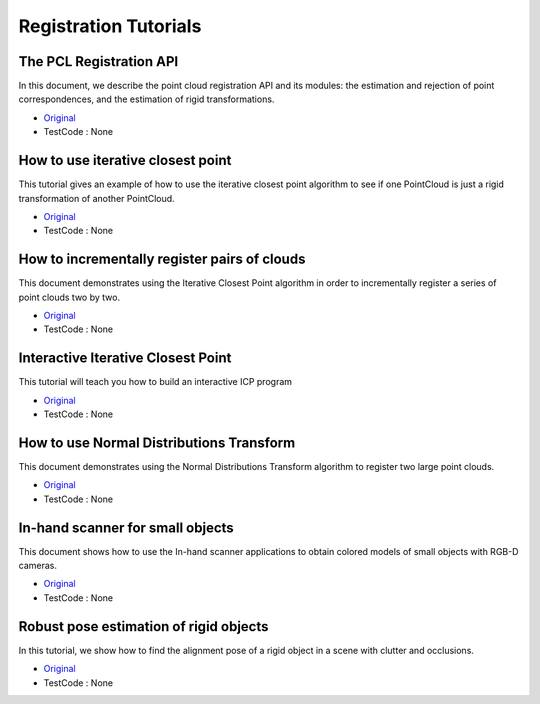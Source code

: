 Registration Tutorials
======================


The PCL Registration API
~~~~~~~~~~~~~~~~~~~~~~~~
In this document, we describe the point cloud registration API and its modules: the estimation and rejection of point correspondences, and the estimation of rigid transformations.

* `Original <http://pointclouds.org/documentation/tutorials/registration_api.php#registration-api>`_ \
* TestCode : None


How to use iterative closest point
~~~~~~~~~~~~~~~~~~~~~~~~~~~~~~~~~~
This tutorial gives an example of how to use the iterative closest point algorithm to see if one PointCloud is just a rigid transformation of another PointCloud.

* `Original <http://pointclouds.org/documentation/tutorials/iterative_closest_point.php#iterative-closest-point>`_ \
* TestCode : None


How to incrementally register pairs of clouds
~~~~~~~~~~~~~~~~~~~~~~~~~~~~~~~~~~~~~~~~~~~~~
This document demonstrates using the Iterative Closest Point algorithm in order to incrementally register a series of point clouds two by two.

* `Original <http://pointclouds.org/documentation/tutorials/pairwise_incremental_registration.php#pairwise-incremental-registration>`_ \
* TestCode : None


Interactive Iterative Closest Point
~~~~~~~~~~~~~~~~~~~~~~~~~~~~~~~~~~~
This tutorial will teach you how to build an interactive ICP program

* `Original <http://pointclouds.org/documentation/tutorials/interactive_icp.php#interactive-icp>`_ \
* TestCode : None


How to use Normal Distributions Transform
~~~~~~~~~~~~~~~~~~~~~~~~~~~~~~~~~~~~~~~~~
This document demonstrates using the Normal Distributions Transform algorithm to register two large point clouds.

* `Original <http://pointclouds.org/documentation/tutorials/normal_distributions_transform.php#normal-distributions-transform>`_ \
* TestCode : None


In-hand scanner for small objects
~~~~~~~~~~~~~~~~~~~~~~~~~~~~~~~~~
This document shows how to use the In-hand scanner applications to obtain colored models of small objects with RGB-D cameras.

* `Original <http://pointclouds.org/documentation/tutorials/in_hand_scanner.php#in-hand-scanner>`_ \
* TestCode : None


Robust pose estimation of rigid objects
~~~~~~~~~~~~~~~~~~~~~~~~~~~~~~~~~~~~~~~
In this tutorial, we show how to find the alignment pose of a rigid object in a scene with clutter and occlusions.

* `Original <http://pointclouds.org/documentation/tutorials/alignment_prerejective.php#alignment-prerejective>`_ \
* TestCode : None


